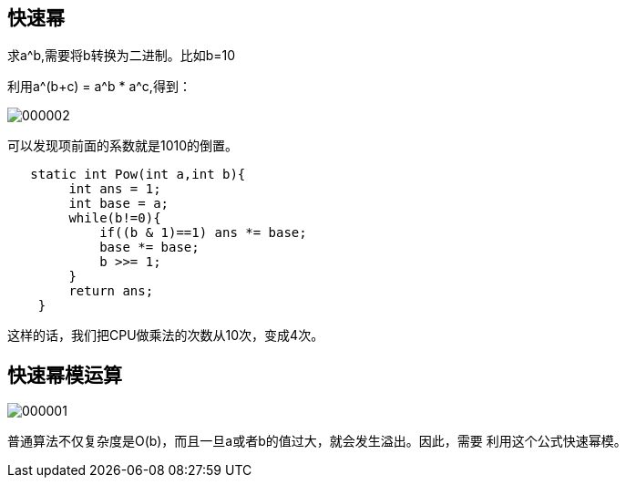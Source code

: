 == 快速幂

求a^b,需要将b转换为二进制。比如b=10

利用a^(b+c) = a^b * a^c,得到：

image::img/000002.png[]

可以发现项前面的系数就是1010的倒置。

[source,java]
----
   static int Pow(int a,int b){
        int ans = 1;
        int base = a;
        while(b!=0){
            if((b & 1)==1) ans *= base;
            base *= base;
            b >>= 1;
        }
        return ans;
    }
----

这样的话，我们把CPU做乘法的次数从10次，变成4次。

== 快速幂模运算

image::img/000001.png[]

普通算法不仅复杂度是O(b)，而且一旦a或者b的值过大，就会发生溢出。因此，需要
利用这个公式快速幂模。








